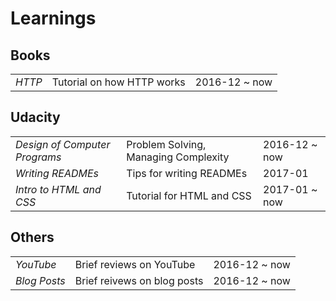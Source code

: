 * Learnings

** Books
| [[http-k-scott-allen][HTTP]] | Tutorial on how HTTP works | 2016-12 ~ now |

** Udacity
| [[design-of-computer-programs][Design of Computer Programs]] | Problem Solving, Managing Complexity | 2016-12 ~ now |
| [[writing-readmes][Writing READMEs]]             | Tips for writing READMEs             | 2017-01       |
| [[intro-to-html-and-css][Intro to HTML and CSS]]       | Tutorial for HTML and CSS            | 2017-01 ~ now |

** Others
| [[youtube][YouTube]]    | Brief reviews on YouTube    | 2016-12 ~ now |
| [[blog-posts][Blog Posts]] | Brief reivews on blog posts | 2016-12 ~ now |
